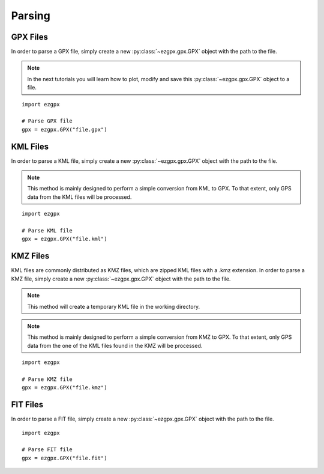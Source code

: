 Parsing
-------

GPX Files
^^^^^^^^^

In order to parse a GPX file, simply create a new :py:class:`~ezgpx.gpx.GPX` object with the path to the file.

.. note:: In the next tutorials you will learn how to plot, modify and save this :py:class:`~ezgpx.gpx.GPX` object to a file.

::

    import ezgpx

    # Parse GPX file
    gpx = ezgpx.GPX("file.gpx")


KML Files
^^^^^^^^^

In order to parse a KML file, simply create a new :py:class:`~ezgpx.gpx.GPX` object with the path to the file.

.. note:: This method is mainly designed to perform a simple conversion from KML to GPX. To that extent, only GPS data from the KML files will be processed.

::

    import ezgpx

    # Parse KML file
    gpx = ezgpx.GPX("file.kml")


KMZ Files
^^^^^^^^^

KML files are commonly distributed as KMZ files, which are zipped KML files with a .kmz extension.
In order to parse a KMZ file, simply create a new :py:class:`~ezgpx.gpx.GPX` object with the path to the file.

.. note:: This method will create a temporary KML file in the working directory.

.. note:: This method is mainly designed to perform a simple conversion from KMZ to GPX. To that extent, only GPS data from the one of the KML files found in the KMZ will be processed.

::

    import ezgpx

    # Parse KMZ file
    gpx = ezgpx.GPX("file.kmz")


FIT Files
^^^^^^^^^

In order to parse a FIT file, simply create a new :py:class:`~ezgpx.gpx.GPX` object with the path to the file.

::

    import ezgpx

    # Parse FIT file
    gpx = ezgpx.GPX("file.fit")